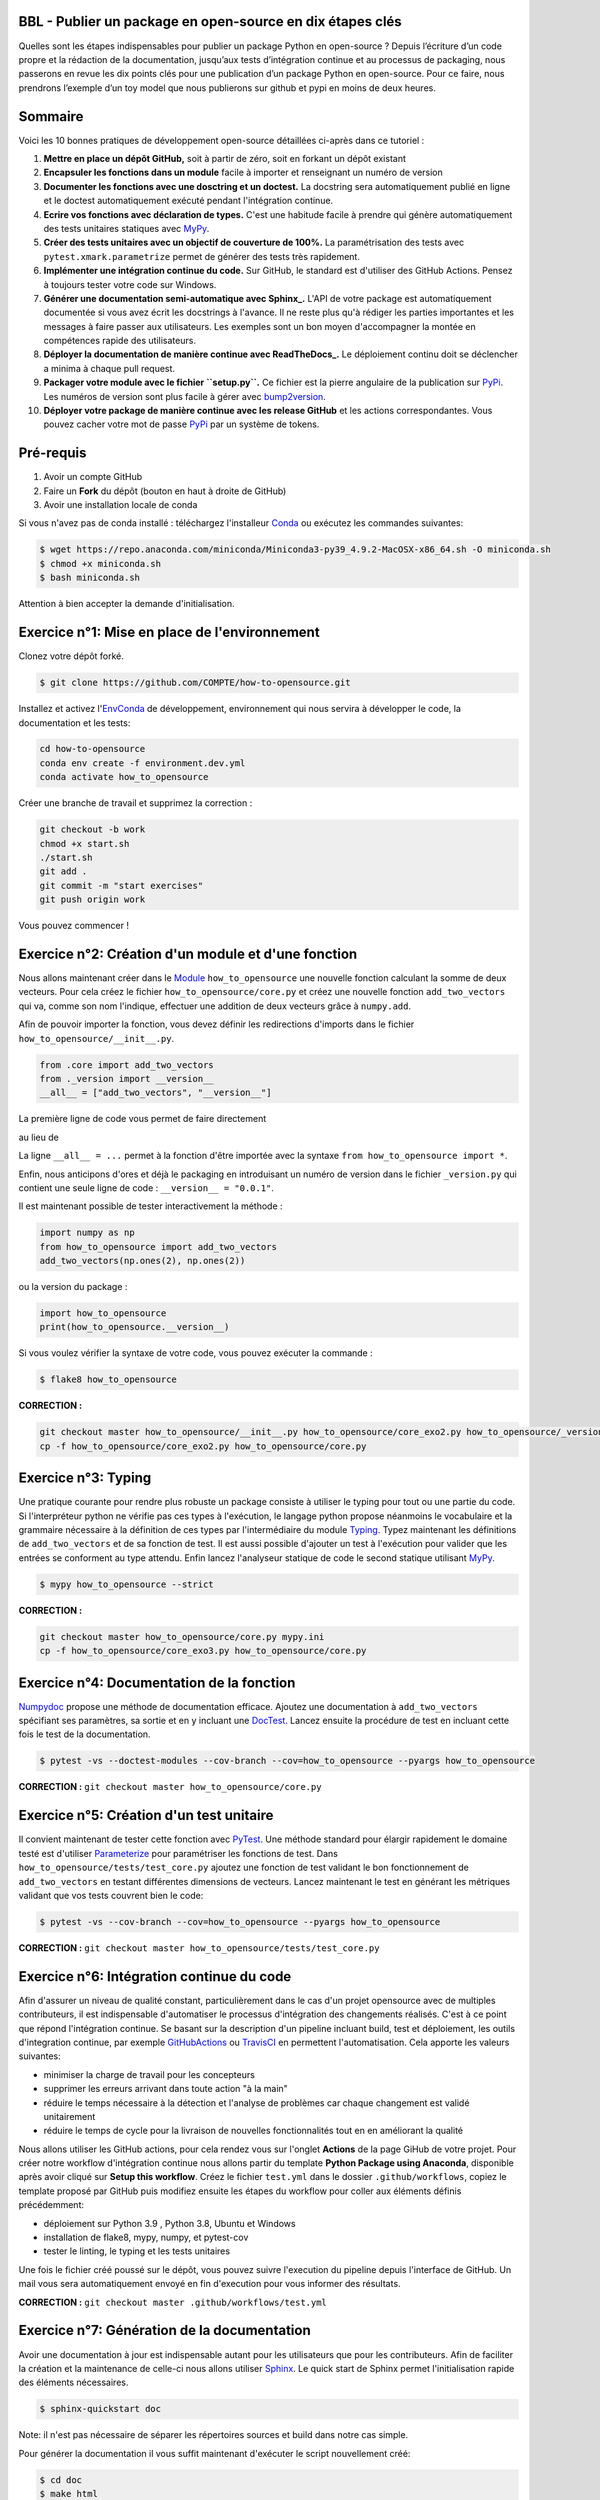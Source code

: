 .. -*- mode: rst -*-

|GitHubActionTestBadge|_ |ReadTheDocsBadge|_ |GitHubActionPublishBadge|_ |PyPiBadge|_

.. |GitHubActionTestBadge| image:: https://github.com/simai-ml/how-to-opensource/actions/workflows/test.yml/badge.svg
.. _GitHubActionTestBadge: https://github.com/simai-ml/how-to-opensource/actions

.. |ReadTheDocsBadge| image:: https://readthedocs.org/projects/how-to-opensource/badge
.. _ReadTheDocsBadge: https://how-to-opensource.readthedocs.io/en/latest

.. |GitHubActionPublishBadge| image:: https://github.com/simai-ml/how-to-opensource/actions/workflows/publish.yml/badge.svg
.. _GitHubActionPublishBadge: https://github.com/simai-ml/how-to-opensource/actions

.. |PyPiBadge| image:: https://img.shields.io/pypi/v/QM-How-to-Opensource
.. _PyPiBadge: https://pypi.org/project/QM-How-to-Opensource/

BBL - Publier un package en open-source en dix étapes clés
==========================================================

Quelles sont les étapes indispensables pour publier un package Python en open-source ? Depuis l’écriture d’un code propre et la rédaction de la documentation, jusqu’aux tests d’intégration continue et au processus de packaging, nous passerons en revue les dix points clés pour une publication d’un package Python en open-source. Pour ce faire, nous prendrons l’exemple d’un toy model que nous publierons sur github et pypi en moins de deux heures.

Sommaire
========

Voici les 10 bonnes pratiques de développement open-source détaillées ci-après dans ce tutoriel : 

1. **Mettre en place un dépôt GitHub,** soit à partir de zéro, soit en forkant un dépôt existant
2. **Encapsuler les fonctions dans un module** facile à importer et renseignant un numéro de version
3. **Documenter les fonctions avec une dosctring et un doctest.** La docstring sera automatiquement publié en ligne et le doctest automatiquement exécuté pendant l'intégration continue.
4. **Ecrire vos fonctions avec déclaration de types.** C'est une habitude facile à prendre qui génère automatiquement des tests unitaires statiques avec MyPy_.
5. **Créer des tests unitaires avec un objectif de couverture de 100%.** La paramétrisation des tests avec ``pytest.xmark.parametrize`` permet de générer des tests très rapidement.
6. **Implémenter une intégration continue du code.** Sur GitHub, le standard est d'utiliser des GitHub Actions. Pensez à toujours tester votre code sur Windows.
7. **Générer une documentation semi-automatique avec Sphinx_.** L'API de votre package est automatiquement documentée si vous avez écrit les docstrings à l'avance. Il ne reste plus qu'à rédiger les parties importantes et les messages à faire passer aux utilisateurs. Les exemples sont un bon moyen d'accompagner la montée en compétences rapide des utilisateurs.
8. **Déployer la documentation de manière continue avec ReadTheDocs_.** Le déploiement continu doit se déclencher a minima à chaque pull request.
9. **Packager votre module avec le fichier ``setup.py``.** Ce fichier est la pierre angulaire de la publication sur PyPi_. Les numéros de version sont plus facile à gérer avec bump2version_.
10. **Déployer votre package de manière continue avec les release GitHub** et les actions correspondantes. Vous pouvez cacher votre mot de passe PyPi_ par un système de tokens.

Pré-requis
==========

1. Avoir un compte GitHub
2. Faire un **Fork** du dépôt (bouton en haut à droite de GitHub)
3. Avoir une installation locale de conda

Si vous n'avez pas de conda installé : téléchargez l'installeur Conda_ ou exécutez les commandes suivantes:

.. code:: shell-session

  $ wget https://repo.anaconda.com/miniconda/Miniconda3-py39_4.9.2-MacOSX-x86_64.sh -O miniconda.sh
  $ chmod +x miniconda.sh
  $ bash miniconda.sh

Attention à bien accepter la demande d'initialisation.

Exercice n°1: Mise en place de l'environnement
==============================================

Clonez votre dépôt forké.

.. code:: shell-session

  $ git clone https://github.com/COMPTE/how-to-opensource.git

Installez et activez l'EnvConda_ de développement, environnement qui nous servira à développer le code, la documentation et les tests:

.. code:: shell-session

  cd how-to-opensource
  conda env create -f environment.dev.yml
  conda activate how_to_opensource

Créer une branche de travail et supprimez la correction :

.. code:: shell-session

  git checkout -b work
  chmod +x start.sh
  ./start.sh
  git add .
  git commit -m "start exercises"
  git push origin work

Vous pouvez commencer !

Exercice n°2: Création d'un module et d'une fonction
====================================================

Nous allons maintenant créer dans le Module_ ``how_to_opensource`` une nouvelle fonction calculant la somme de deux vecteurs.
Pour cela créez le fichier ``how_to_opensource/core.py`` et créez une nouvelle fonction ``add_two_vectors`` qui va, comme son
nom l'indique, effectuer une addition de deux vecteurs grâce à ``numpy.add``.

Afin de pouvoir importer la fonction, vous devez définir les redirections d'imports dans le fichier ``how_to_opensource/__init__.py``.

.. code:: python

  from .core import add_two_vectors
  from ._version import __version__
  __all__ = ["add_two_vectors", "__version__"]

La première ligne de code vous permet de faire directement

.. code:: python
  from how_to_opensource import add_two_vectors
  
au lieu de 

.. code:: python
  from how_to_opensource.core import add_two_vectors

La ligne ``__all__ = ...`` permet à la fonction d'être importée avec la syntaxe ``from how_to_opensource import *``.

Enfin, nous anticipons d'ores et déjà le packaging en introduisant un numéro de version dans le fichier ``_version.py`` qui contient une seule ligne de code : ``__version__ = "0.0.1"``.

Il est maintenant possible de tester interactivement la méthode :

.. code:: python

  import numpy as np
  from how_to_opensource import add_two_vectors
  add_two_vectors(np.ones(2), np.ones(2))

ou la version du package : 

.. code:: python

  import how_to_opensource
  print(how_to_opensource.__version__)

Si vous voulez vérifier la syntaxe de votre code, vous pouvez exécuter la commande :

.. code:: shell-session

  $ flake8 how_to_opensource

**CORRECTION :**

.. code:: shell-session

  git checkout master how_to_opensource/__init__.py how_to_opensource/core_exo2.py how_to_opensource/_version.py
  cp -f how_to_opensource/core_exo2.py how_to_opensource/core.py


Exercice n°3: Typing
====================

Une pratique courante pour rendre plus robuste un package consiste à utiliser le typing pour tout ou une partie du code. 
Si l'interpréteur python ne vérifie pas ces types à l'exécution, le langage python propose néanmoins le vocabulaire et la grammaire
nécessaire à la définition de ces types par l'intermédiaire du module Typing_.
Typez maintenant les définitions de ``add_two_vectors`` et de sa fonction de test. Il est aussi possible d'ajouter un test à
l'exécution pour valider que les entrées se conforment au type attendu. Enfin lancez l'analyseur statique de code le second statique utilisant MyPy_.

.. code:: shell-session

  $ mypy how_to_opensource --strict

**CORRECTION :**

.. code:: shell-session

  git checkout master how_to_opensource/core.py mypy.ini
  cp -f how_to_opensource/core_exo3.py how_to_opensource/core.py


Exercice n°4: Documentation de la fonction
==========================================

Numpydoc_ propose une méthode de documentation efficace. Ajoutez une documentation à ``add_two_vectors`` spécifiant ses paramètres,
sa sortie et en y incluant une DocTest_. Lancez ensuite la procédure de test en incluant cette fois le test de la documentation.

.. code:: shell-session

  $ pytest -vs --doctest-modules --cov-branch --cov=how_to_opensource --pyargs how_to_opensource

**CORRECTION :** ``git checkout master how_to_opensource/core.py``


Exercice n°5: Création d'un test unitaire
=========================================

Il convient maintenant de tester cette fonction avec PyTest_. Une méthode standard pour élargir rapidement le domaine testé est
d'utiliser Parameterize_ pour paramétriser les fonctions de test.
Dans ``how_to_opensource/tests/test_core.py`` ajoutez une fonction de test validant le bon fonctionnement de ``add_two_vectors``
en testant différentes dimensions de vecteurs. Lancez maintenant le test en générant les métriques validant que vos tests couvrent bien le code:

.. code:: shell-session

  $ pytest -vs --cov-branch --cov=how_to_opensource --pyargs how_to_opensource

**CORRECTION :** ``git checkout master how_to_opensource/tests/test_core.py``


Exercice n°6: Intégration continue du code
==========================================

Afin d'assurer un niveau de qualité constant, particulièrement dans le cas d'un projet opensource avec de multiples contributeurs, il est
indispensable d'automatiser le processus d'intégration des changements réalisés. C'est à ce point que répond l'intégration continue.
Se basant sur la description d'un pipeline incluant build, test et déploiement, les outils d'integration continue, par exemple
GitHubActions_ ou TravisCI_ en permettent l'automatisation. Cela apporte les valeurs suivantes:

- minimiser la charge de travail pour les concepteurs
- supprimer les erreurs arrivant dans toute action "à la main"
- réduire le temps nécessaire à la détection et l'analyse de problèmes car chaque changement est validé unitairement
- réduire le temps de cycle pour la livraison de nouvelles fonctionnalités tout en en améliorant la qualité

Nous allons utiliser les GitHub actions, pour cela rendez vous sur l'onglet **Actions** de la page GiHub de votre projet.
Pour créer notre workflow d'intégration continue nous allons partir du template **Python Package using Anaconda**, disponible après avoir
cliqué sur **Setup this workflow**. Créez le fichier ``test.yml`` dans le dossier ``.github/workflows``, copiez le template proposé par GitHub
puis modifiez ensuite les étapes du workflow pour coller aux éléments définis précédemment:

- déploiement sur Python 3.9 , Python 3.8, Ubuntu et Windows
- installation de flake8, mypy, numpy, et pytest-cov
- tester le linting, le typing et les tests unitaires

Une fois le fichier créé poussé sur le dépôt, vous pouvez suivre l'execution du pipeline depuis l'interface de GitHub.
Un mail vous sera automatiquement envoyé en fin d'execution pour vous informer des résultats.

**CORRECTION :** ``git checkout master .github/workflows/test.yml``


Exercice n°7: Génération de la documentation
============================================

Avoir une documentation à jour est indispensable autant pour les utilisateurs que pour les contributeurs.
Afin de faciliter la création et la maintenance de celle-ci nous allons utiliser Sphinx_. Le quick start de Sphinx permet l'initialisation rapide des éléments nécessaires.

.. code:: shell-session

  $ sphinx-quickstart doc

Note: il n'est pas nécessaire de séparer les répertoires sources et build dans notre cas simple.

Pour générer la documentation il vous suffit maintenant d'exécuter le script nouvellement créé:

.. code:: shell-session

  $ cd doc
  $ make html

La documentation a été générée dans le repertoire ``doc/_build``, vous pouvez la consulter dans votre navigateur web, elle est belle, mais vide.
En plus de la rédaction que vous ne manquerez pas d'ajouter, il est important de capitaliser sur la documentation écrite à l'exercice n°4.
Pour ce faire, il faut d'abord modifier le fichier **doc/conf.py** pour ajouter ``'sphinx.ext.autodoc'``, ``'sphinx.ext.napoleon'``, et ``'sphinx_autodoc_typehints'``
à la liste des extensions. 
Il faut également définir la version du package:

.. code:: python 

  release = 0.0.1

Enfin, il faut ajouter la documentation automatique du module dans ``doc/index.rst`` qui sera par ailleurs le point d'entrée de toute rédaction additionnelle:

.. code::

  .. automodule:: how_to_opensource
     :members:

Afin de permettre de trouver le module et d'activer la prise en compte des types, ajoutez les lignes suivantes au fichier ``doc/conf.py``:

.. code:: python

  import sys
  sys.path.append('../')
  napoleon_use_param = True

Une méthode efficace pour enrichir la documentation consiste à ajouter des exemples que l'on met en valeur à l'aide de SphinxGallery_.
Dans ``doc/conf.py``, ajoutez l'extension ``'sphinx_gallery.gen_gallery'``, puis définissez la configuration de la galerie:

.. code:: python

  sphinx_gallery_conf = {
    'examples_dirs': '../examples',   # path to your example scripts
    'gallery_dirs': 'auto_examples',  # path to where to save gallery generated output
  }

Enfin il est nécessaire d'inclure cette galerie à la racine de la documentation, dans ``doc/index.rst`` ajoutez son inclusion:

.. code::

  .. toctree::
    :maxdepth: 2

    auto_examples/index

Pour créer un exemple qui s'affichera dans la doc, vous devez simplement créer un script python dans le répertoire ``examples``. Par exemple :

.. code:: python

  """
  ===========
  Toy Example
  ===========
  L'exemple le plus simple que l'on puisse imaginer.
  """

  from how_to_opensource import add_two_vectors
  add_two_vectors([12.5, 26.1], [7.5, 3.9])

Le dossier ``examples`` tout juste créé doit s'accompagner d'un fichier ``README.rst`` avec un titre comme:

.. code::

  Exemples avancés
  ================

Vous pouvez alors reconstruire la doc avec `make html` et vérifier que votre documentation est belle !

.. code:: shell-session

  open doc/_build/html/index.html

**CORRECTION :** ``git checkout master doc examples``


Exercice n°8: Déploiement continu de la documentation
=====================================================

Pour diffuser cette documentation il est nécessaire de la publier sur un site publique, par exemple en utilisant ReadTheDocs_.
Ce dernier réalisera les tâches définies dans le fichier ``.readthedocs.yml``, ajoutez donc ce fichier au dépôt avec le contenu suivant:

.. code::

    version: 2

    build:
      image: latest

    conda:
      environment: environment.dev.yml
      
    sphinx:
      builder: html
      configuration: doc/conf.py
      fail_on_warning: false

Ensuite, créez un compte gratuit sur ReadTheDocs_ en utilisant votre login GitHub.

Une fois inscrit et connecté, importez votre projet GitHub (attention à ajouter votre trigramme à l'url du projet par souci d'unicité).

Après avoir soigneusement choisi la branche et la version, lancez la compilation. Suivez son bon déroulement et vérifiez que la documentation produite est conforme à vos attentes.

Pour automatiser la compilation de la doc à chaque pull request, allez ensuite dans Admin > Paramètres avancés et cochez la case "Build pull requests for this project". 
Il faut également connecter vos comptes GitHub et ReadTheDocs par un webhook comme suit :

1. sur votre compte ReadTheDocs, allez dans Admin > Integrations > Add integration > GitHub incoming webhook
2. sur votre repo GitHub, allez dans Settings > Webhooks > Add webhook > copier l'URL "payload URL" de readthedocs.

Et voilà ! Votre documentation se reconstruit automatiquement à chaque pull request !

**CORRECTION :** ``git checkout master .readthedocs.yml``


Exercice n°9: Packaging
=======================

De façon à offrir une API claire à l'ensemble des modules de notre projet (certes il n'y en a qu'un en l'état mais cela est voué à changer),
il est utile de créer un package_ qui permet d'avoir un espace de nommage encapsulant les modules et variables, et diffusable directement sur PyPi_.
Pour cela, il est nécessaire d'ajouter un fichier ``setup.py`` à notre projet, et de le définir, vous pouvez pour cela partir de ce tutoriel_.

Voici un exemple de fichier ``setup.py``, ce sont essentiellement des descripteurs qui s'afficheront tels quels sur PyPi_.

**IMPORTANT :** chaque package doit avoir un nom unique sur PyPi_, qui est déduit du paramètre ``name``. Pensez-bien à ajouter votre trigramme dans le ``name`` pour que chacun puisse publier son package sans conflit de noms.

.. code:: python

  import os
  from setuptools import setup


  def read(fname):
      return open(os.path.join(os.path.dirname(__file__), fname)).read()


  setup(
      name="QM How to Opensource by TRIGRAMME",
      version="0.0.1",
      author="Grégoire Martignon, Vianney Taquet, Damien Hervault",
      author_email="gmartignon@quantmetry.com",
      description="A Quantmetry tutorial on how to publish an opensource python package.",
      license="BSD",
      keywords="example opensource tutorial",
      url="http://packages.python.org/how_to_opensource",
      packages=['how_to_opensource'],
      install_requires=["numpy>=1.20"],
      extras_require={
          "tests": ["flake8", "mypy", "pytest-cov"],
          "docs": ["sphinx", "sphinx-gallery", "sphinx_rtd_theme", "numpydoc"]
      },
      long_description=read('README.rst'),
      classifiers=[
          "License :: OSI Approved :: BSD License",
          "Programming Language :: Python :: 3.9"
      ],
  )

Il ne vous reste plus qu'à construire votre package

.. code:: shell-session

  $ python setup.py sdist bdist_wheel

Cela crée trois répertoires : ``dist``, ``build`` et ``QM_How_to_Opensource.egg-info``.

Le ``egg-info`` est une simple collection de fichiers texte purement informatifs, et le ``dist`` est le contenu de ce qui sera hébergé sur PyPi_.

Si vous voulez vérifier que votre `README.rst` est sans erreur, vous pouvez exécuter la commande 

.. code:: shell-session

  $ twine check dist/*

**N.B.** Cette commande vérifie le contenu du répertoire ``dist``. En conséquence, si vous modifiez le ``README.rst``, il faut exécuter à nouveau la commande ``python setup.py sdist`` pour faire un nouveau check.

Dernier élément d'un package open-source: la license. Elles sont toutes disponibles sur OpenSourceInitiative_, il suffit de la copier-coller dans le fichier `LICENSE` et de remplacer les noms des auteurs et la date !

Pour un projet open-source entièrement libre, la license new BSD-3 est courante en machine learning..

Notre package est maintenant en place, prêt à être publié et ouvert à sa communauté d'utilisateurs et de contributeurs. Il est nécessaire de donner à ses deux populations les outils dont ils ont besoin.
Une accessibilité simple et maîtrisée pour les premiers, de clarté sur les règles de leur engagement pour les seconds.

Dans la mesure où ce nom de version va se retrouver à plusieurs endroits (``setup.py``, ``doc/conf.py``, ...), et pour ne pas risquer d'erreurs dans le maintien en cohérence de cette information à plusieurs endroits, il est possible d'utiliser bump2version_. Pour cela créez un fichier ``.bumpversion.cfg`` à la racine du projet, ce dernier va définir dans quel fichier remplacer automatiquement le numéro de version. Ajoutez-y le contenu ci-dessous et assurez vous que tous les fichiers contiennent initialement les mêmes numéros de version, par la suite ils seront mis à jour automatiquement :

.. code::

  [bumpversion]
  current_version = 0.0.1
  commit = True
  tag = True

  [bumpversion:file:setup.py]
  search = version="{current_version}"
  replace = version="{new_version}"

  [bumpversion:file:how_to_opensource/_version.py]
  search = __version__ = "{current_version}"
  replace = __version__ = "{new_version}"

  [bumpversion:file:doc/conf.py]
  search = release = "{current_version}"
  replace = release = "{new_version}"

Vous pouvez désormais incrémenter le numéro de version avec ``bumpversion``.
Trois choix sont possibles pour l'incrémentation du numéro de version: patch, minor, et major. Nous choisissons ici d'incrémenter le "patch":

.. code:: shell-session

  $ bumpversion patch
  $ git push --tags

Votre publication sur PyPi_ se fait simplement avec la commande :

.. code:: shell-session

  $ twine upload dist/*

Attention, cette commande nécessite un identifiant et un mot de passe, il faut donc vous créer un compte au préalable sur PyPi_.

**CORRECTION :** ``git checkout master setup.py LICENSE .bumpversion.cfg``

Exercice n°10: déploiement continu
==================================

Maintenant nous allons mettre en place la publication automatique sur PyPi_ après chaque release officielle de votre package. 
Le but est de déclencher automatiquement, à la publication d'une nouvelle release depuis GitHub, la publication de la nouvelle version du package vers PyPi.
Cela signifie donc que le workflow GitHub devra se connecter à votre compte PyPi_. 
Pour ne pas avoir à mettre en clair les éléments nécessaires à cette authentification dans votre dépôt, il existe un mécanisme permettant de se connecter à
PyPi sur base d'un token, et de stocker ce token en tant qu'élément secret dans le dépôt GitHub.
Pour cela, une fois connecté sur PyPi:

- Rendez-vous sur la page *Account Settings* et descendez jusqu'à la section *API Tokens*. 

- Cliquez sur *Add Token*, donnez lui un nom, par exemple *how-to-opensource* et donnez lui accès au scope complet. 

- Copiez le token généré et gardez cette page ouverte au cas où.

- Dans une autre fenêtre, rendez vous sur votre dépôt GitHub à la page *Settings*, section *Secrets*.
Appelez le PYPI_API_TOKEN et collez dans le champ *Value* le token copié depuis PyPi_.

Nous pouvons maintenant mettre en place le workflow de publication automatique, pour cela:

- Rendez vous dans l'onglet *Actions* du projet GitHub et cliquez sur *New workflow*.

- Choisissez le template *Publish Python Package*, renommez le fichier ``publish.yml``, spécifiez la version 3.9 de python et confirmez l'ajout du workflow.

Pour déclencher le workflow, allez sur la page principale du dépôt GitHub, à droite, cliquez sur Releases. Vous devriez voir tous les tags poussés jusqu'à présent. Choisissez le dernier et cliquez sur "Edit tag". Pensez à bien pointer sur la branche ``work``. Cliquez ensuite sur "Publish release". L'action de publication s'est normalement déclenchée dans l'onglet GitHub Actions. Une fois terminée, vous pouvez vérifier que la mise à jour sur PyPi_ s'est bien déroulée.

Enfin il convient d'ajouter de documenter les règles de contribution et d'usage du package. Pour cela rendez vous dans la page **Insights/Community** de GitHub. Cette dernière fournit un moyen simple d'initier les documents nécessaires.

Vous pouvez également naviguer dans l'onglet Insights > Community de github et remplir votre projet avec des template d'issue, pull request ou codes de conduite.

**IMPORTANT :** Vous avez déjà publié une version de votre package à l'étape précédente. Pour republier une nouvelle version, vous être obligé de "bumper" la version à nouveau :

.. code:: shell-session

  $ bumpversion patch
  $ git push --tags

**CORRECTION :** ``git checkout master .github/workflows/publish.yml``

Récapitulatif
=============

Voici les 10 bonnes pratiques de développement open-source: 

1. **Mettre en place un dépôt GitHub,** soit à partir de zéro, soit en forkant un dépôt existant
2. **Encapsuler les fonctions dans un module** facile à importer et renseignant un numéro de version
3. **Documenter les fonctions avec une dosctring et un doctest.** La docstring sera automatiquement publié en ligne et le doctest automatiquement exécuté pendant l'intégration continue.
4. **Ecrire vos fonctions avec déclaration de types.** C'est une habitude facile à prendre qui génère automatiquement des tests unitaires statiques avec MyPy_.
5. **Créer des tests unitaires avec un objectif de couverture de 100%.** La paramétrisation des tests avec ``pytest.xmark.parametrize`` permet de générer des tests très rapidement.
6. **Implémenter une intégration continue du code.** Sur GitHub, le standard est d'utiliser des GitHub Actions. Pensez à toujours tester votre code sur Windows.
7. **Générer une documentation semi-automatique avec Sphinx_.** L'API de votre package est automatiquement documentée si vous avez écrit les docstrings à l'avance. Plus qu'à rédiger les parties importantes et les messages à faire passer aux utilisateurs. Les exemples sont un bon moyen d'accompagner la montée en compétences rapide des utilisateurs.
8. **Déployer la documentation de manière continue avec ReadTheDocs_.** Le déploiement continu doit se déclencher a minima à chaque pull request.
9. **Packager votre module avec le fichier ``setup.py``.** Ce fichier est la pierre angulaire de la publication sur PyPi_. Les numéros de version sont plus facile à gérer avec bump2version_.
10. **Déployer votre package de manière continue avec les release GitHub** et les actions correspondantes. Vous pouvez cacher votre mot de passe PyPi_ par un système de tokens.

BONUS: Gestion du dépôt sur le long terme
=========================================

Quelques bonnes pratiques de gestion du dépôt sur le long terme :

* Tout problème ou amélioration du code doit faire l'objet d'une issue avant une pull request. Les pull request doivent être reliées aux issues qu'elles résolvent.
* Tout incrément de code doit passer par des pull request revue par une personne tierce
* L'onglet GitHub Projects vous permets d'organiser les issues sous formes de cartes simili-Trello, et rend publique votre feuille de route de développement.
* Il est recommandé d'ajouter deux fichiers de documentation à votre repo : un ``CONTRIBUTING.md`` qui renseigne les contributeurs éventuels sur l'art et la manière de faire des pull request pour ce projet, et un ``RELEASE_CHECKLIST.md`` récapitulant toutes les étapes de vérification avant publication sur PyPi_. Vous trouverez un exemple sur MAPIE_.

Bonus: Badges
=============

Notre intégration continue est maintenant en place. Afin de donner une vue de synthèse de son execution et de donner confiance aux utilisateurs potentiels quand à la qualité du package, il est possible d'ajouter des badges qui donneront un status à jour de l'execution de l'intégration continue.
Il faut pour cela, ajoutez dans le README situé à la racine du dépôt les liens suivants:

.. code::

  |GitHubActionTestBadge|_ |ReadTheDocsBadge|_ |GitHubActionPublishBadge|_ |PyPiBadge|_

  .. |GitHubActionTestBadge| image:: https://github.com/simai-ml/how-to-opensource/actions/workflows/test.yml/badge.svg
  .. _GitHubActionTestBadge: https://github.com/simai-ml/how-to-opensource/actions
  
  .. |ReadTheDocsBadge| image:: https://readthedocs.org/projects/how-to-opensource/badge
  .. _ReadTheDocsBadge: https://how-to-opensource.readthedocs.io/en/latest
  
  .. |GitHubActionPublishBadge| image:: https://github.com/simai-ml/how-to-opensource/actions/workflows/publish.yml/badge.svg
  .. _GitHubActionPublishBadge: https://github.com/simai-ml/how-to-opensource/actions
  
  .. |PyPiBadge| image:: https://img.shields.io/pypi/v/QM-How-to-Opensource
  .. _PyPiBadge: https://pypi.org/project/QM-How-to-Opensource/
  
.. _Conda: https://docs.conda.io/en/latest/miniconda.html
.. _EnvConda: https://conda.io/projects/conda/en/latest/user-guide/tasks/manage-environments.html
.. _Module: https://docs.python.org/3/tutorial/modules.html
.. _PyTest: https://docs.pytest.org/en/6.2.x/
.. _Parameterize: https://docs.pytest.org/en/6.2.x/parametrize.html
.. _Numpydoc: https://numpydoc.readthedocs.io/en/latest/format.html
.. _DocTest: https://docs.python.org/3/library/doctest.html
.. _Typing: https://docs.python.org/3/library/typing.html
.. _TravisCI: https://travis-ci.com/
.. _MyPy: http://mypy-lang.org/
.. _Sphinx: https://www.sphinx-doc.org/en/master/index.html
.. _ReadTheDocs: https://readthedocs.org/
.. _SphinxGallery: https://sphinx-gallery.github.io/stable/getting_started.html
.. _GitHubActions: https://github.com/features/actions
.. _package: https://docs.python.org/3/tutorial/modules.html#packages
.. _tutoriel: https://packaging.python.org/guides/distributing-packages-using-setuptools/
.. _OpenSourceInitiative: https://opensource.org/licenses/BSD-3-Clause
.. _bump2version: https://github.com/c4urself/bump2version
.. _PyPi: https://pypi.org/account/register/
.. _MAPIE: https://github.com/simai-ml/MAPIE
